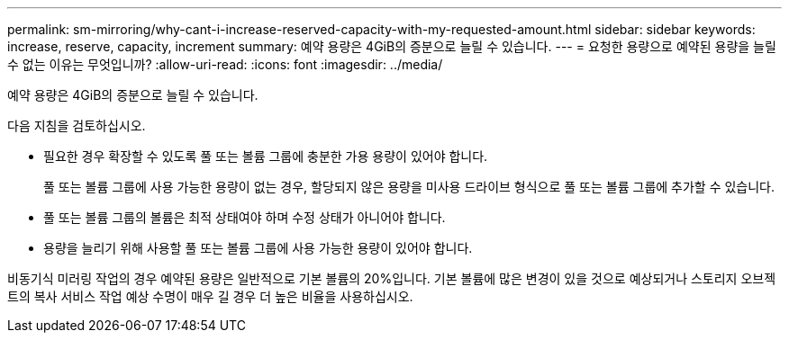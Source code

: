 ---
permalink: sm-mirroring/why-cant-i-increase-reserved-capacity-with-my-requested-amount.html 
sidebar: sidebar 
keywords: increase, reserve, capacity, increment 
summary: 예약 용량은 4GiB의 증분으로 늘릴 수 있습니다. 
---
= 요청한 용량으로 예약된 용량을 늘릴 수 없는 이유는 무엇입니까?
:allow-uri-read: 
:icons: font
:imagesdir: ../media/


[role="lead"]
예약 용량은 4GiB의 증분으로 늘릴 수 있습니다.

다음 지침을 검토하십시오.

* 필요한 경우 확장할 수 있도록 풀 또는 볼륨 그룹에 충분한 가용 용량이 있어야 합니다.
+
풀 또는 볼륨 그룹에 사용 가능한 용량이 없는 경우, 할당되지 않은 용량을 미사용 드라이브 형식으로 풀 또는 볼륨 그룹에 추가할 수 있습니다.

* 풀 또는 볼륨 그룹의 볼륨은 최적 상태여야 하며 수정 상태가 아니어야 합니다.
* 용량을 늘리기 위해 사용할 풀 또는 볼륨 그룹에 사용 가능한 용량이 있어야 합니다.


비동기식 미러링 작업의 경우 예약된 용량은 일반적으로 기본 볼륨의 20%입니다. 기본 볼륨에 많은 변경이 있을 것으로 예상되거나 스토리지 오브젝트의 복사 서비스 작업 예상 수명이 매우 길 경우 더 높은 비율을 사용하십시오.
